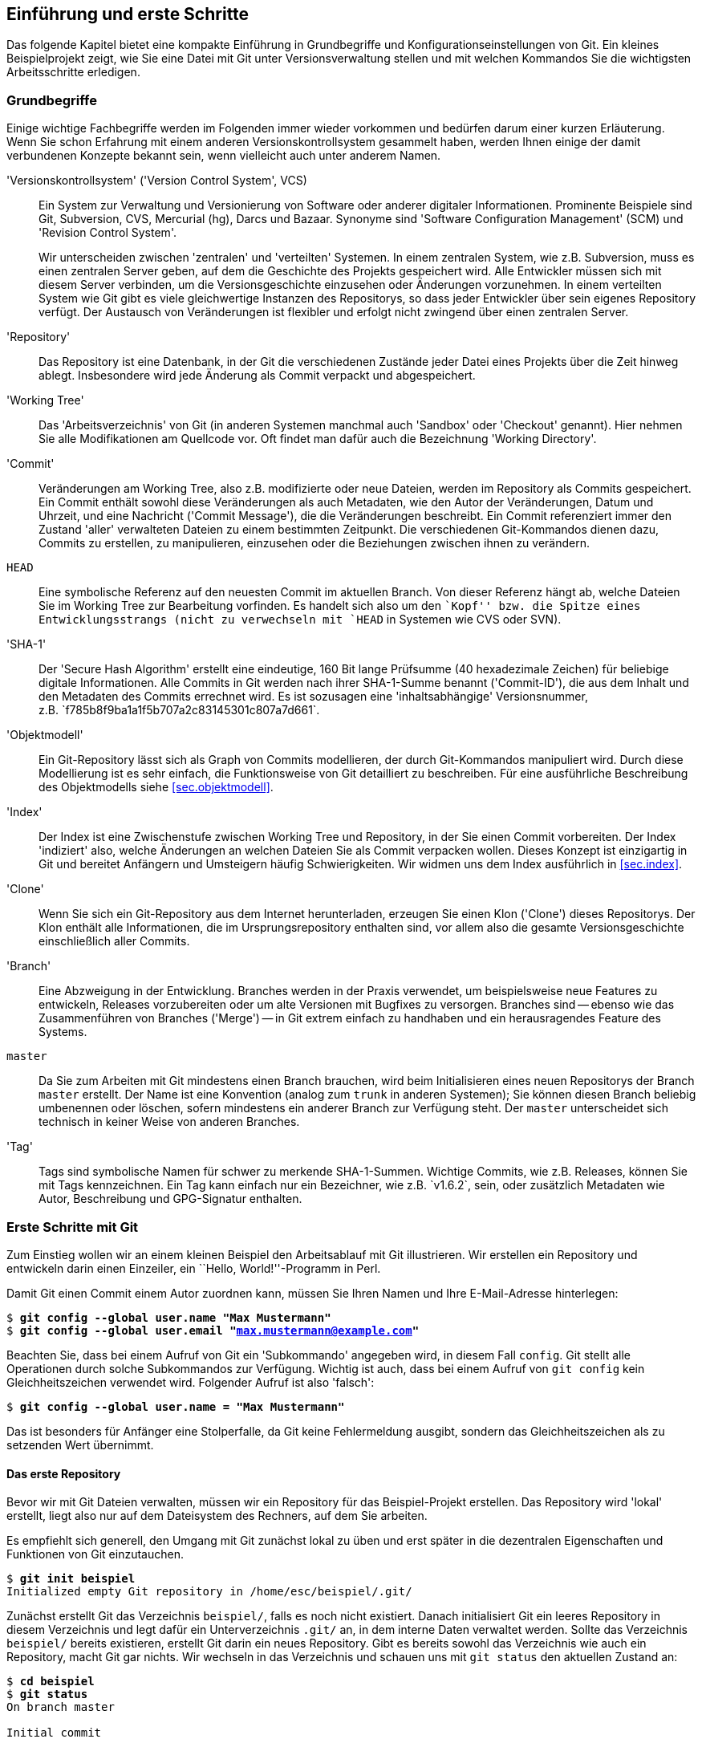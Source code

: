 [[ch.intro]]
== Einführung und erste Schritte ==

Das folgende Kapitel bietet eine kompakte Einführung in Grundbegriffe
und Konfigurationseinstellungen von Git. Ein kleines Beispielprojekt
zeigt, wie Sie eine Datei mit Git unter Versionsverwaltung stellen und
mit welchen Kommandos Sie die wichtigsten Arbeitsschritte erledigen.

[[sec.begriffe]]
=== Grundbegriffe === 

Einige wichtige Fachbegriffe werden im Folgenden immer wieder
vorkommen und bedürfen darum einer kurzen Erläuterung. Wenn Sie schon
Erfahrung mit einem anderen Versionskontrollsystem gesammelt haben,
werden Ihnen einige der damit verbundenen Konzepte bekannt sein, wenn
vielleicht auch unter anderem Namen.




'Versionskontrollsystem' ('Version Control System', VCS):: Ein System
zur Verwaltung und Versionierung von Software oder anderer digitaler
Informationen.  Prominente Beispiele sind Git, Subversion, CVS,
Mercurial (hg), Darcs und Bazaar.  Synonyme sind 'Software
Configuration Management' (SCM) und 'Revision Control System'.
+
Wir unterscheiden zwischen 'zentralen' und 'verteilten' Systemen.  In
einem zentralen System, wie z.B. Subversion, muss es einen zentralen
Server geben, auf dem die Geschichte des Projekts gespeichert
wird. Alle Entwickler müssen sich mit diesem Server verbinden, um die
Versionsgeschichte einzusehen oder Änderungen vorzunehmen. In einem
verteilten System wie Git gibt es viele gleichwertige Instanzen des
Repositorys, so dass jeder Entwickler über sein eigenes Repository
verfügt. Der Austausch von Veränderungen ist flexibler und erfolgt
nicht zwingend über einen zentralen Server.

'Repository':: Das Repository ist eine Datenbank, in der Git die
verschiedenen Zustände jeder Datei eines Projekts über die Zeit hinweg
ablegt. Insbesondere wird jede Änderung als Commit verpackt und
abgespeichert.

'Working Tree':: Das 'Arbeitsverzeichnis' von Git (in anderen Systemen
manchmal auch 'Sandbox' oder 'Checkout' genannt). Hier nehmen Sie alle
Modifikationen am Quellcode vor. Oft findet man dafür auch die
Bezeichnung 'Working Directory'.

'Commit':: Veränderungen am Working Tree, also z.B. modifizierte oder
neue Dateien, werden im Repository als Commits gespeichert. Ein Commit
enthält sowohl diese Veränderungen als auch Metadaten, wie den Autor
der Veränderungen, Datum und Uhrzeit, und eine Nachricht ('Commit
Message'), die die Veränderungen beschreibt.  Ein Commit referenziert
immer den Zustand 'aller' verwalteten Dateien zu einem bestimmten
Zeitpunkt.  Die verschiedenen Git-Kommandos dienen dazu, Commits zu
erstellen, zu manipulieren, einzusehen oder die Beziehungen zwischen
ihnen zu verändern.


`HEAD`:: Eine symbolische Referenz auf den neuesten Commit im
aktuellen Branch. Von dieser Referenz hängt ab, welche Dateien Sie im
Working Tree zur Bearbeitung vorfinden.  Es handelt sich also um den
``Kopf'' bzw. die Spitze eines Entwicklungsstrangs (nicht zu
verwechseln mit `HEAD` in Systemen wie CVS oder SVN).


'SHA-1':: Der 'Secure Hash Algorithm' erstellt eine eindeutige, 160
Bit lange Prüfsumme (40 hexadezimale Zeichen) für beliebige digitale
Informationen. Alle Commits in Git werden nach ihrer SHA-1-Summe
benannt ('Commit-ID'), die aus dem Inhalt und den Metadaten des
Commits errechnet wird. Es ist sozusagen eine 'inhaltsabhängige'
Versionsnummer, z.B.{empty}{nbsp}`f785b8f9ba1a1f5b707a2c83145301c807a7d661`.



'Objektmodell':: Ein Git-Repository lässt sich als Graph von Commits
modellieren, der durch Git-Kommandos manipuliert wird.  Durch diese
Modellierung ist es sehr einfach, die Funktionsweise von Git
detailliert zu beschreiben. Für eine ausführliche Beschreibung des
Objektmodells siehe <<sec.objektmodell>>.



'Index':: Der Index ist eine Zwischenstufe zwischen Working Tree und
Repository, in der Sie einen Commit vorbereiten.  Der Index
'indiziert' also, welche Änderungen an welchen Dateien Sie als Commit
verpacken wollen.  Dieses Konzept ist einzigartig in Git und bereitet
Anfängern und Umsteigern häufig Schwierigkeiten. Wir widmen uns dem
Index ausführlich in <<sec.index>>.



'Clone':: Wenn Sie sich ein Git-Repository aus dem Internet
herunterladen, erzeugen Sie einen Klon ('Clone') dieses Repositorys.
Der Klon enthält alle Informationen, die im Ursprungsrepository
enthalten sind, vor allem also die gesamte Versionsgeschichte
einschließlich aller Commits.



'Branch':: Eine Abzweigung in der Entwicklung.  Branches werden in der
Praxis verwendet, um beispielsweise neue Features zu entwickeln, Releases
vorzubereiten oder um alte Versionen mit Bugfixes zu versorgen.
Branches sind -- ebenso wie das Zusammenführen von Branches ('Merge')
-- in Git extrem einfach zu handhaben und ein herausragendes Feature
des Systems.



`master`:: Da Sie zum Arbeiten mit Git mindestens
    einen Branch brauchen, wird beim Initialisieren eines neuen
    Repositorys der Branch `master` erstellt. Der Name ist eine
    Konvention (analog zum `trunk` in anderen Systemen); Sie
    können diesen Branch beliebig umbenennen oder löschen, sofern
    mindestens ein anderer Branch zur Verfügung steht. Der
    `master` unterscheidet sich technisch in keiner Weise von
    anderen Branches.



'Tag':: Tags sind symbolische Namen für schwer zu
    merkende SHA-1-Summen. Wichtige Commits, wie z.B. Releases,
    können Sie mit Tags kennzeichnen. Ein Tag kann einfach nur ein
    Bezeichner, wie z.B.{empty}{nbsp}`v1.6.2`, sein, oder zusätzlich
    Metadaten wie Autor, Beschreibung und GPG-Signatur enthalten.



[[sec.erste-schritte]]
=== Erste Schritte mit Git === 

Zum Einstieg wollen wir an einem kleinen Beispiel den Arbeitsablauf
mit Git illustrieren. Wir erstellen ein Repository und entwickeln
darin einen Einzeiler, ein ``Hello, World!''-Programm in Perl.

Damit Git einen Commit einem Autor zuordnen kann, müssen Sie Ihren
Namen und Ihre E-Mail-Adresse hinterlegen:



[subs="macros,quotes"]
--------
$ *git config --global user.name "Max Mustermann"*
$ *git config --global user.email "max.mustermann@example.com"*
--------

Beachten Sie, dass bei einem Aufruf von Git ein 'Subkommando'
angegeben wird, in diesem Fall `config`.  Git stellt alle
Operationen durch solche Subkommandos zur Verfügung.  Wichtig ist
auch, dass bei einem Aufruf von `git config` kein Gleichheitszeichen verwendet wird.  Folgender Aufruf ist also
'falsch':


[subs="macros,quotes"]
--------
$ *git config --global user.name = "Max Mustermann"*
--------

Das ist besonders für Anfänger eine Stolperfalle, da Git keine
Fehlermeldung ausgibt, sondern das Gleichheitszeichen als zu setzenden
Wert übernimmt.


[[sec.erstes-repo]]
==== Das erste Repository ==== 

Bevor wir mit Git Dateien verwalten, müssen wir ein Repository für das
Beispiel-Projekt erstellen. Das Repository wird 'lokal' erstellt,
liegt also nur auf dem Dateisystem des Rechners, auf dem Sie arbeiten.

Es empfiehlt sich generell, den Umgang mit Git zunächst lokal zu üben
und erst später in die dezentralen Eigenschaften und Funktionen von
Git einzutauchen.



[subs="macros,quotes"]
--------
$ *git init beispiel*
Initialized empty Git repository in /home/esc/beispiel/.git/
--------

Zunächst erstellt Git das Verzeichnis `beispiel/`, falls es
noch nicht existiert. Danach initialisiert Git ein leeres Repository
in diesem Verzeichnis und legt dafür ein Unterverzeichnis
`.git/` an, in dem interne Daten verwaltet werden. Sollte das
Verzeichnis `beispiel/` bereits existieren, erstellt Git darin
ein neues Repository.  Gibt es bereits sowohl das Verzeichnis wie auch
ein Repository, macht Git gar nichts.  Wir wechseln in das Verzeichnis und
schauen uns mit `git status` den aktuellen Zustand an:




[subs="macros,quotes"]
--------
$ *cd beispiel*
$ *git status*
On branch master

Initial commit

nothing to commit (create/copy files and use "git add" to track)
--------

Git weist uns darauf hin, dass wir vor dem ersten Commit stehen
(`Initial commit`), hat aber nichts gefunden, was in diesen
Commit einfließen könnte (`nothing to commit`). Dafür liefert
es einen Hinweis, welche Schritte sich als nächste anbieten (das tun
übrigens die meisten Git-Kommandos): ``Erstellen oder kopieren Sie
Dateien, und verwenden Sie `git add`, um diese mit Git zu
verwalten.''

[[sec.erster-commit]]
==== Der erste Commit ==== 

Übergeben wir Git nun eine erste Datei zur Verwaltung, und zwar ein
``Hello World!''-Programm in Perl.  Selbstverständlich
können Sie stattdessen auch ein beliebiges Programm in der
Programmiersprache Ihrer Wahl schreiben.

Wir erstellen zunächst die Datei `hello.pl` mit folgendem
Inhalt

--------
print "Hello World!\n";
--------

und führen das Script einmal aus:



[subs="macros,quotes"]
--------
$ *perl hello.pl*
Hello World!
--------

Damit sind wir bereit, die Datei mit Git zu verwalten. Schauen wir
uns vorher aber noch die Ausgabe von `git status` an:



[subs="macros,quotes"]
--------
$ *git status*
On branch master

Initial commit

Untracked files:
  (use "git add &lt;file&gt;..." to include in what will be committed)

      hello.pl
nothing added to commit but untracked files present (use "git add" to track)
--------

Zwar steht der erste Commit noch bevor, aber Git registriert, dass
sich nun bereits Dateien in diesem Verzeichnis befinden, die dem System
allerdings nicht bekannt sind -- Git nennt solche Dateien
`untracked`. Es handelt sich hier natürlich um unser kleines
Perl-Programm.  Um es mit Git zu verwalten, nutzen wir den Befehl
`git add <datei>`:



[subs="macros,quotes"]
--------
$ *git add hello.pl*
--------

Das `add` steht generell für ``Änderungen hinzufügen''
-- Sie werden es also immer dann benötigen, wenn Sie Dateien
bearbeitet haben, nicht nur beim ersten Hinzufügen!

Git liefert bei diesem Befehl keine Ausgabe. Mit `git status`
überprüfen Sie, ob der Aufruf erfolgreich war:


[subs="macros,quotes"]
--------
$ *git status*
On branch master

Initial commit

Changes to be committed:
  (use "git rm --cached &lt;file&gt;..." to unstage)

      new file:   hello.pl
--------

Git wird die Veränderungen -- also unsere neue Datei -- beim nächsten
Commit übernehmen. Allerdings ist dieser Commit noch nicht vollzogen
-- wir haben ihn bisher lediglich vorbereitet. 

Um genau zu sein, haben wir die Datei dem 'Index' hinzugefügt,
einer Zwischenstufe, in der Sie Veränderungen, die in den nächsten
Commit einfließen sollen, sammeln. Weitere Erklärungen zu diesem
Konzept in <<sec.index>>.

Bei  `git status` sehen Sie unter
`Changes to be committed` immer, welche Dateien sich im Index
befinden, also in den nächsten Commit übernommen werden.

Alles ist bereit für den ersten Commit mit dem Kommando
`git commit`. Außerdem übergeben wir auf der Kommandozeile die
Option `-m` mit einer Commit-Nachricht ('Commit Message'),
in der wir den Commit beschreiben:





[subs="macros,quotes"]
--------
$ *git commit -m "Erste Version"*
[master (root-commit) 07cc103] Erste Version
 1 file changed, 1 insertion(+)
 create mode 100644 hello.pl
--------

Git bestätigt, dass der Vorgang erfolgreich abgeschlossen wurde und
die Datei von nun an verwaltet wird. Die etwas kryptische Ausgabe
bedeutet soviel wie: Git hat den initialen Commit
(`root-commit`) mit der entsprechenden Nachricht erstellt. Es
wurde eine Zeile in einer Datei hinzugefügt und die Datei mit den
Unix-Rechten `0644` angelegt.{empty}footnote:[Auch
  wenn Sie das Beispiel exakt nachvollziehen, werden Sie nicht
  dieselben SHA-1-Prüfsummen erhalten, da diese unter anderem aus dem
  Inhalt des Commits, dem Autor, und dem Commit-Zeitpunkt errechnet
  werden.]

Wie Sie mittlerweile sicher festgestellt haben, ist `git
  status` ein unerlässliches Kommando in der täglichen Arbeit -- wir
nutzen es an dieser Stelle noch einmal:




[subs="macros,quotes"]
--------
$ *git status*
On branch master
nothing to commit, working directory clean
--------

Unser Beispiel-Repository ist jetzt ``sauber'', denn es gibt
weder Veränderungen im Working Tree noch im Index, auch keine Dateien,
die nicht mit Git verwaltet werden ('Untracked Files').

[[sec.commits-einsehen]]
==== Commits einsehen ==== 

Zum Abschluss dieser kleinen Einführung stellen wir Ihnen noch zwei
sehr nützliche Kommandos vor, die Sie häufig einsetzen werden, um die
Versionsgeschichte von Projekten zu untersuchen.

Zunächst erlaubt `git show` die Untersuchung eines einzelnen
Commits – ohne weitere Argumente ist das der aktuellste:



[subs="macros,quotes"]
--------
$ *git show*
commit 07cc103feb393a93616842921a7bec285178fd56
Author: Valentin Haenel &lt;pass:quotes[valentin.haenel@gmx.de]&gt;
Date:   Tue Nov 16 00:40:54 2010 +0100

    Erste Version

diff --git a/hello.pl b/hello.pl
new file mode 100644
index 0000000..fa5a091
--- /dev/null
pass:quotes[\+++ b/hello.pl]
@@ -0,0 +1 @@
+print "Hello World!\n";
--------

Sie sehen alle relevanten Informationen zu dem Commit: die
'Commit-ID', den Autor, das Datum und die Uhrzeit des Commits,
die Commit-Nachricht sowie eine Zusammenfassung der Veränderungen im
'Unified-Diff'-Format.

Standardmäßig gibt `git show` immer den `HEAD` aus (ein
symbolischer Name für den aktuellsten Commit); Sie könnten aber auch
z.B. die Commit-ID, also die SHA-1-Prüfsumme des Commits, ein
eindeutiges Präfix davon oder den Branch (in diesem Fall
`master`) angeben. Somit sind in
diesem Beispiel folgende Kommandos äquivalent:


[subs="macros,quotes"]
--------
$ *git show*
$ *git show HEAD*
$ *git show master*
$ *git show 07cc103*
$ *git show 07cc103feb393a93616842921a7bec285178fd56*
--------

Wollen Sie mehr als einen Commit einsehen, empfiehlt sich `git
  log`.  Um das Kommando sinnvoll zu demonstrieren, bedarf es weiterer
Commits; andernfalls würde sich die Ausgabe kaum von `git show`
unterscheiden, da das Beispiel-Repository im Moment nur einen einzigen
Commit enthält. Fügen wir also folgende Kommentarzeile dem ``Hello
  World!''-Programm hinzu:

--------
# Hello World! in Perl
--------

Schauen wir uns der Übung halber noch einmal mit `git status`
den aktuellen Zustand an:


[subs="macros,quotes"]
--------
$ *git status*
On branch master
Changes not staged for commit:
  (use "git add &lt;file&gt;..." to update what will be committed)
  (use "git checkout -- &lt;file&gt;..." to discard changes in working 
   directory)

      modified:   hello.pl

no changes added to commit (use "git add" and/or "git commit -a")
--------

Benutzen Sie danach, wie in der Ausgabe des Kommandos schon
beschrieben, `git add`, um die Veränderungen dem Index
hinzuzufügen. Wie bereits erwähnt, wird `git add` sowohl zum
Hinzufügen neuer Dateien wie auch zum Hinzufügen von Veränderungen an
Dateien, die bereits verwaltet werden, verwendet.


[subs="macros,quotes"]
--------
$ *git add hello.pl*
--------

Erstellen Sie anschließend einen Commit:


[subs="macros,quotes"]
--------
$ *git commit -m "Kommentar-Zeile"*
[master 8788e46] Kommentar-Zeile
 1 file changed, 1 insertion(+)
--------

Nun zeigt Ihnen `git log` die beiden Commits:


[subs="macros,quotes"]
--------
$ *git log*
commit 8788e46167aec2f6be92c94c905df3b430f6ecd6
Author: Valentin Haenel pass:quotes[&lt;valentin.haenel@gmx.de&gt;]
Date:   Fri May 27 12:52:58 2011 +0200

    Kommentar-Zeile

commit 07cc103feb393a93616842921a7bec285178fd56
Author: Valentin Haenel pass:quotes[&lt;valentin.haenel@gmx.de&gt;]
Date:   Tue Nov 16 00:40:54 2010 +0100

    Erste Version
--------

[[chap.git-config]]
=== Git konfigurieren === 

Wie die meisten textbasierten Programme bietet Git eine Fülle an
Konfigurationsoptionen. Es ist daher jetzt an der Zeit, einige
grundlegende Einstellungen vorzunehmen. Dazu gehören Farbeinstellungen,
die in neueren Versionen standardmäßig bereits eingeschaltet sind und
die es Ihnen erleichtern, die Ausgabe von Git-Kommandos zu erfassen,
sowie kleine Aliase (Abkürzungen) für häufig benötigte Kommandos.

Git konfigurieren Sie über das Kommando `git config`. Die
Konfiguration wird einem Format ähnlich einer INI-Datei gespeichert.
Ohne Angabe weiterer Parameter gilt die Konfiguration nur für das
aktuelle Repository (`.git/config`). Mit der Option `--global` wird sie in
der Datei `.gitconfig` im Home-Verzeichnis des Nutzers abgelegt
und gilt dann für alle Repositories.{empty}footnote:[Sie können die
nutzerspezifische Konfiguration alternativ auch unter dem XDG-konformen
Pfad `.config/git/config` im Home-Verzeichnis ablegen (oder
entsprechend relativ zu Ihrer gesetzten Umgebungsvariable
`$XDG_CONFIG_HOME`).]

Wichtige Einstellungen, die Sie immer vornehmen sollten, sind Name
und E-Mail-Adresse des Benutzers:



[subs="macros,quotes"]
--------
$ *git config --global user.name "Max Mustermann"*
$ *git config --global user.email "max.mustermann@example.com"*
--------

Beachten Sie, dass Sie Leerzeichen im Wert der Einstellung schützen
müssen (durch Anführungszeichen oder Backslashes). Außerdem folgt der
Wert direkt auf den Namen der Option -- ein Gleichheitszeichen ist auch
hier nicht nötig. Das Ergebnis des Kommandos findet sich anschließend
in der Datei `~/.gitconfig`:


[subs="macros,quotes"]
--------
$ *less ~/.gitconfig*
[user]
    name = Max Mustermann
    email = pass:quotes[max.mustermann@example.com]
--------

Die Einstellungen gelten nun ``global'', also für alle
Repositories, die Sie unter diesem Nutzernamen bearbeiten.  Wollen Sie
für ein bestimmtes Projekt eine andere E-Mail-Adresse als Ihre global
definierte angeben, ändern Sie dort einfach die Einstellung (diesmal
natürlich ohne den Zusatz `--global`):


[subs="macros,quotes"]
--------
$ *git config user.email pass:quotes[maintainer@project.example.com]*
--------

Bei der Abfrage einer Option geht Git so vor, dass es zuerst die
Einstellung im aktuellen Repository nutzt, sofern vorhanden,
andernfalls die aus der globalen `.gitconfig`; gibt es auch
diese nicht, wird auf den Default-Wert
zurückgegriffen.footnote:[Sofern vorhanden,
  werden auch Einstellungen aus `/etc/gitconfig` eingelesen
  (mit niedrigster Priorität). Setzen kann man Optionen in dieser
  Datei über den Parameter `--system`, wofür aber Root-Rechte
  notwendig sind. Systemweit Git-Optionen zu setzen ist aber
  unüblich.]  Letzteren erhält man für alle Optionen in der Man-Page
`git-config`. Eine Liste aller gesetzten Einstellungen fragen
Sie per `git config -l` ab.

Sie können die Datei `.gitconfig` (bzw. im Repository
`.git/config`) auch von Hand editieren. Gerade zum Löschen
einer Einstellung ist das sinnvoll -- zwar bietet `git config`
auch eine Option `--unset`, die entsprechende Zeile in einem
Editor zu löschen ist aber einfacher.

[TIP]
==================
Die Kommandos `git config -e` bzw. `git config --global -e` starten
den für Git konfigurierten Editor auf der lokalen bzw. globalen
Konfigurationsdatei.
==================

Beachten Sie allerdings, dass Git beim 'Setzen' von Optionen
durch ein entsprechendes Kommando problematische Zeichen im Wert der
Option automatisch schützt, so dass keine fehlerhaften
Konfigurationsdateien entstehen.

[[sec.git-alias]]
==== Git Aliase ==== 

Git bietet Ihnen über 'Aliase' die Möglichkeit, einzelne
Kommandos und sogar ganze Kommandosequenzen abzukürzen. Die Syntax lautet:


[subs="macros,quotes"]
--------
$ pass:quotes[*git config alias.&lt;alias-name&gt; &lt;entsprechung&gt;*]
--------

Um etwa `st` als Alias für `status` zu setzen:


[subs="macros,quotes"]
--------
$ *git config --global alias.st status*
$ *git st*
On branch master
...
--------

Sie können auch Optionen in ein Alias einbauen, z.B.:


[subs="macros,quotes"]
--------
$ *git config --global alias.gconfig \'config --global'*
--------

Weitere nützliche Aliase finden Sie im weiteren Verlauf des Buches;
wie Sie komplexere Aliase erstellen, ist in
<<sec.git-erweiterte-aliase>> beschrieben.  Vorab aber schon
einige nützliche Abkürzungen:

--------
[alias]
    st = status
    ci = commit
    br = branch
    co = checkout
    df = diff
    he = help
    cl = clone
--------


[[chap.color-defaults]]
==== Farbe einstellen ==== 

Überaus hilfreich ist die Option `color.ui`, die prüft, ob Git
die Ausgabe diverser Kommandos einfärben soll. So erscheinen gelöschte
Dateien und Zeilen rot, neue Dateien und Zeilen grün, Commit-IDs 
gelb usw. In neueren Git-Versionen (ab 1.8.4) ist diese Einstellung
bereits automatisch gesetzt, Sie müssen also nichts tun.

Die Option `color.ui` sollte auf `auto` gesetzt sein
-- erfolgt die Ausgabe von Git in ein Terminal, werden Farben
verwendet. Schreibt das Kommando stattdessen in eine Datei oder wird
die Ausgabe an ein anderes Programm gepipet, so gibt Git keine
Farbsequenzen aus, da das die automatische Weiterverarbeitung
behindern könnte.


[subs="macros,quotes"]
--------
$ *git config --global color.ui auto*
--------


[[chap.config-encoding]]
==== Zeichensätze einstellen ==== 

Sofern nicht anders eingestellt, nimmt Git für alle Texte, also vor
allem für die Namen der Autoren und die Commit-Nachricht, UTF-8 als
Zeichenkodierung an. Wollen Sie
ein anderes Encoding, sollten Sie dies explizit
konfigurieren:footnote:[``i18n'' ist eine
  gebräuchliche Abkürzung für das Wort ``Internationalization'' --
  die 18 steht für die Anzahl der ausgelassenen Buchstaben zwischen
  dem ersten und dem letzten Buchstaben des Wortes.]


[subs="macros,quotes"]
--------
$ *git config i18n.commitEncoding ISO-8859-1*
--------

Analog bestimmt die Einstellung `i18n.logOutputEncoding`, in
welchen Zeichensatz Git die Namen und Commit-Nachrichten konvertiert,
bevor sie ausgegeben werden.

Das Encoding der 'Dateien', die von Git verwaltet werden, spielt
hier keine Rolle und wird von diesen Einstellungen nicht beeinflusst --
Dateien sind nur Bit-Streams, die Git nicht interpretiert.


[TIP]
================
Wenn Sie in einer UTF-8-Umgebung mit Dateien, die nach ISO-8859-1
kodiert sind, umgehen müssen, sollten Sie die Einstellung Ihres Pagers
(s.u.) entsprechend anpassen. Für die Autoren bewährt sich die
folgende Einstellung:

[subs="macros,quotes"]
--------
$ *git config core.pager \'env LESSCHARSET=iso8859 less'*
--------
================

[[sec.config-eol]]
==== Zeilenenden einstellen ==== 

Da Git auf Windows-Systemen wie auf unixoiden Systemen läuft, muss es
das Problem verschiedener Zeilenende-Konventionen lösen. (Das betrifft
nur Text-Dateien -- Binärdateien, die Git als solche erkennt, werden
von dieser Behandlung ausgenommen.)

Dafür ist im Wesentlichen die Einstellung `core.eol` relevant,
die einen der Werte `lf`, `crlf` oder `native`
annehmen kann. Die Standardeinstellung `native` lässt Git den
System-Default verwenden -- Unix: nur Line Feed (`lf`),
Windows: Carriage Return & Line Feed (`crlf`). Die Datei wird
automatisch konvertiert, um nur Line Feeds zu erhalten, wird aber bei
Bedarf mit CRLF ausgecheckt.

Zwischen den beiden Varianten kann Git bei einem Checkout der Datei
konvertieren; wichtig ist aber, dass die beiden Typen nicht vermischt
werden. Dafür bietet die Option `core.safecrlf` einen
Mechanismus, den Nutzer zu warnen (Wert `warn`) oder gar den
Commit zu verbieten (Wert `true`).

Eine sichere Einstellung, die auch mit älteren Git-Versionen unter
Windows-Systemen funktioniert, ist `core.autocrlf` auf
`input` zu setzen: Dadurch wird automatisch beim
'Einlesen' der Dateien vom Dateisystem CRLF durch LF ersetzt. Ihr
Editor muss dann entsprechend mit LF-Enden umgehen können.

Sie können diese Einstellungen auch explizit pro Datei bzw.
Unterverzeichnis angeben, so dass das Format über alle Plattformen
hinweg gleich ist (siehe dafür <<sec.attributes>>).

[[chap.ext-tools]]
==== Editor, Pager und Browser einstellen ==== 

Git startet für bestimmte Aktionen automatisch einen Editor, Pager
oder Browser. Meist werden vernünftige Defaults verwendet, wenn nicht,
können Sie Ihr Wunschprogramm mit den folgenden
Optionen konfigurieren:


* `core.editor`
* `core.pager`
* `web.browser`


Ein Wort zum Pager: Standardmäßig verwendet Git das Programm
`less`, das auf den meisten Grundsystemen installiert ist.  Das
Kommando wird 'immer' gestartet, sobald ein Git-Kommando eine
Ausgabe auf einem Terminal produziert. Allerdings wird `less`
durch eine entsprechende Umgebungsvariable automatisch konfiguriert
sich zu beenden, wenn die Ausgabe vollständig auf das Terminal passt.
Falls ein Kommando also viel Ausgabe produziert, tritt `less`
automatisch in den Vordergrund -- und bleibt sonst unsichtbar.

Wird `core.pager` auf `cat` gesetzt, verwendet Git
keinen Pager. Dieses Verhalten kann man aber auch von Kommando zu
Kommando durch den Parameter `--no-pager` erreichen.
Zusätzlich kann man z.B. per `git config pager.diff false`
erreichen, dass die Ausgabe des Diff-Kommandos nie in den Pager
geleitet wird.

[[chap.conf-env]]
==== Konfiguration über Umgebungsvariablen ==== 

Einige Optionen lassen sich auch durch Umgebungsvariablen
überschreiben. Auf diese Weise können in einem Shell-Script oder in
einem Alias Optionen lediglich für ein einzelnes Kommando gesetzt
werden.



`GIT_EDITOR`::  der Editor, den Git z.B. zum
  Erstellen der Commit-Nachricht startet. Alternativ
  greift Git auf die Variable `EDITOR` zurück.


`GIT_PAGER`::  der zu verwendende Pager. Der Wert
  `cat` schaltet den Pager aus.


`GIT_AUTHOR_EMAIL`, `GIT_COMMITTER_EMAIL`::
verwendet die entsprechende E-Mail-Adresse für das Autor- bzw.
Committer-Feld beim Erstellen eines Commits.


`GIT_AUTHOR_NAME`, `GIT_COMMITTER_NAME`:: 
  analog der Name.


`GIT_DIR`:: 
  Verzeichnis, in dem sich das Git-Repository befindet; nur sinnvoll,
  wenn explizit ein Repository unter einem anderen Verzeichnis als
  `.git` gespeichert wird.


Die letztgenannte Variable ist beispielsweise praktisch, wenn Sie
innerhalb eines Projekts auf die Versionsgeschichte eines anderen
Repositorys zugreifen wollen, ohne das Verzeichnis zu wechseln:


[subs="macros,quotes"]
--------
$ *GIT_DIR="~/proj/example/.git" git log*
--------

Alternativ können Sie über die Option `-c`{empty}{nbsp} 'vor dem Subkommando' eine
Einstellung nur für diesen Aufruf überschreiben. So könnten Sie zum
Beispiel Git anweisen, für den kommenden Aufruf die Option
`core.trustctime` zu deaktivieren:

[subs="macros,quotes"]
--------
$ *git -c core.trustctime=false status*
--------

[[chap.correct-errors]]
==== Automatische Fehlerkorrektur ==== 

Der Wert der Option `help.autocorrect` bestimmt, was Git tun
soll, wenn es das eingegebene Subkommando nicht findet, der
Nutzer also z.B. versehentlich `git statsu` statt `git
  status` tippt.

Ist die Option auf eine Zahl `n` größer Null gesetzt und Git findet
nur 'ein' Subkommando, das dem getippten Kommando ähnlich ist, so
wird dieses Kommando nach `n` Zehntelsekunden ausgeführt. Ein Wert von
`-1` führt das Kommando sofort aus. Ungesetzt oder mit dem Wert `0`
werden nur die Möglichkeiten aufgelistet.

Um also bei einem Vertipper das Kommando nach einer Sekunde zu
korrigieren, setzt man:


[subs="macros,quotes"]
--------
$ *git config --global help.autocorrect 10*
$ *git statsu*
WARNING: You called a Git command named \'statsu', which does not exist.
Continuing under the assumption that you meant \'status'
in 1.0 seconds automatically...
[...]
--------

Sie können das Kommando natürlich während dieser Zeit mit
'Strg+C' abbrechen.


// vim:set tw=72 ft=asciidoc:

